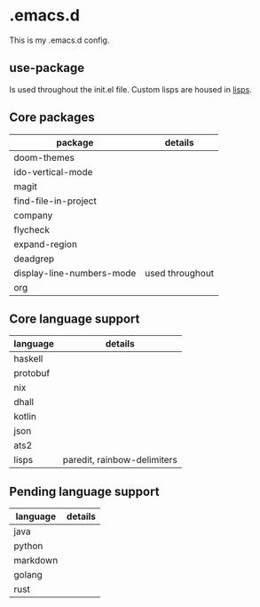 * .emacs.d

This is my .emacs.d config.

** use-package

Is used throughout the init.el file. Custom lisps are housed in [[file:lisps/][lisps]].

** Core packages

| package                   | details         |
|---------------------------+-----------------|
| doom-themes               |                 |
| ido-vertical-mode         |                 |
| magit                     |                 |
| find-file-in-project      |                 |
| company                   |                 |
| flycheck                  |                 |
| expand-region             |                 |
| deadgrep                  |                 |
| display-line-numbers-mode | used throughout |
| org                       |                 |


** Core language support

| language | details                     |
|----------+-----------------------------|
| haskell  |                             |
| protobuf |                             |
| nix      |                             |
| dhall    |                             |
| kotlin   |                             |
| json     |                             |
| ats2     |                             |
| lisps    | paredit, rainbow-delimiters |

** Pending language support

| language | details |
|----------+---------|
| java     |         |
| python   |         |
| markdown |         |
| golang   |         |
| rust     |         |
